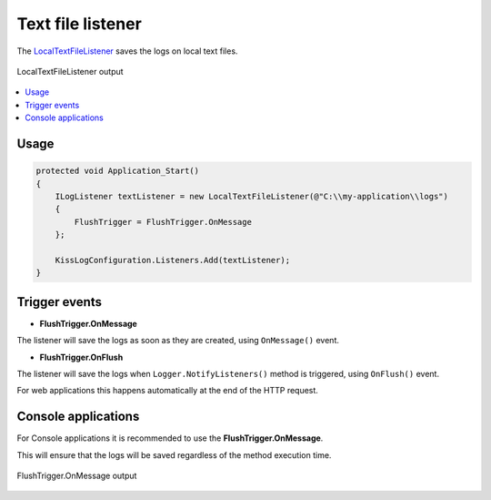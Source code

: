 Text file listener
==========================

The `LocalTextFileListener <https://github.com/KissLog-net/KissLog.Sdk/blob/master/src/KissLog/Listeners/LocalTextFileListener.cs>`_ saves the logs on local text files.

.. figure:: images/localTextFileListener-output.png
   :alt: LocalTextFileListener output
   :align: center

   LocalTextFileListener output

.. contents::
   :local:
   :depth: 1

Usage
---------------------

.. code-block:: c#

    protected void Application_Start()
    {
        ILogListener textListener = new LocalTextFileListener(@"C:\\my-application\\logs")
        {
            FlushTrigger = FlushTrigger.OnMessage
        };

        KissLogConfiguration.Listeners.Add(textListener);
    }

Trigger events
---------------------

* **FlushTrigger.OnMessage**

The listener will save the logs as soon as they are created, using ``OnMessage()`` event.

.. code-block:: c#
    :linenos:
    :emphasize-lines: 7,9,11

    class Program
    {
        static void Main(string[] args)
        {
            ConfigureKissLog();

            ILogger logger = new Logger(url: "Main");   <---- LocalTextFileListener is executed

            logger.Info("Preparing to execute Main");   <---- LocalTextFileListener is executed

            logger.Warn("Entering infinite loop");      <---- LocalTextFileListener is executed

            while (true) { }

            Logger.NotifyListeners(logger);
        }
    }

* **FlushTrigger.OnFlush**

The listener will save the logs when ``Logger.NotifyListeners()`` method is triggered, using ``OnFlush()`` event.

For web applications this happens automatically at the end of the HTTP request.

.. code-block:: c#
    :linenos:
    :emphasize-lines: 13

    class Program
    {
        static void Main(string[] args)
        {
            ConfigureKissLog();

            ILogger logger = new Logger(url: "Main");   

            logger.Info("Preparing to execute Main");

            logger.Warn("Entering infinite loop");

            Logger.NotifyListeners(logger);             <---- LocalTextFileListener is executed
        }
    }

Console applications
---------------------

For Console applications it is recommended to use the **FlushTrigger.OnMessage**.

This will ensure that the logs will be saved regardless of the method execution time.

.. code-block:: c#
    :linenos:
    :emphasize-lines: 5,13,23

    class Program
    {
        static void Main(string[] args)
        {
            ConfigureKissLog();

            ILogger logger = new Logger(url: "Main");

            logger.Info("Preparing to execute Main");

            logger.Warn("Entering infinite loop");

            while (true) { }

            // will never be triggered
            Logger.NotifyListeners(logger);
        }

        static void ConfigureKissLog()
        {
            KissLogConfiguration.Listeners.Add(new LocalTextFileListener(@"C:\\my-application\\logs")
            {
                FlushTrigger = FlushTrigger.OnMessage
            });
        }
    }

.. figure:: images/localTextFileListener-onMessage-output.png
   :alt: FlushTrigger.OnMessage output
   :align: center

   FlushTrigger.OnMessage output

